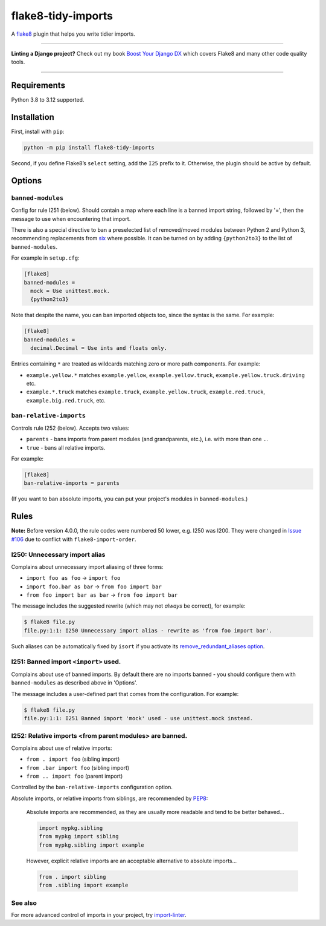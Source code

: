 ===================
flake8-tidy-imports
===================

.. image:: https://img.shields.io/github/actions/workflow/status/adamchainz/flake8-tidy-imports/main.yml.svg?branch=main&style=for-the-badge
   :target: https://github.com/adamchainz/flake8-tidy-imports/actions?workflow=CI

.. image:: https://img.shields.io/pypi/v/flake8-tidy-imports.svg?style=for-the-badge
   :target: https://pypi.org/project/flake8-tidy-imports/

.. image:: https://img.shields.io/badge/code%20style-black-000000.svg?style=for-the-badge
   :target: https://github.com/psf/black

.. image:: https://img.shields.io/badge/pre--commit-enabled-brightgreen?logo=pre-commit&logoColor=white&style=for-the-badge
   :target: https://github.com/pre-commit/pre-commit
   :alt: pre-commit

A `flake8 <https://flake8.readthedocs.io/en/latest/>`_ plugin that helps you write tidier imports.

----

**Linting a Django project?**
Check out my book `Boost Your Django DX <https://adamchainz.gumroad.com/l/byddx>`__ which covers Flake8 and many other code quality tools.

----

Requirements
============

Python 3.8 to 3.12 supported.

Installation
============

First, install with ``pip``:

.. code-block:: sh

     python -m pip install flake8-tidy-imports

Second, if you define Flake8’s ``select`` setting, add the ``I25`` prefix to it.
Otherwise, the plugin should be active by default.

Options
=======

``banned-modules``
------------------

Config for rule I251 (below).
Should contain a map where each line is a banned import string, followed by '=', then the message to use when encountering that import.

There is also a special directive to ban a preselected list of removed/moved modules between Python 2 and Python 3, recommending replacements from `six
<https://pythonhosted.org/six/>`_ where possible.
It can be turned on by adding ``{python2to3}`` to the list of ``banned-modules``.

For example in ``setup.cfg``:

.. code-block:: ini

    [flake8]
    banned-modules =
      mock = Use unittest.mock.
      {python2to3}

Note that despite the name, you can ban imported objects too, since the syntax is the same.
For example:

.. code-block:: ini

    [flake8]
    banned-modules =
      decimal.Decimal = Use ints and floats only.

Entries containing ``*`` are treated as wildcards matching zero or more path components.
For example:

* ``example.yellow.*`` matches ``example.yellow``, ``example.yellow.truck``, ``example.yellow.truck.driving`` etc.
* ``example.*.truck`` matches ``example.truck``, ``example.yellow.truck``, ``example.red.truck``, ``example.big.red.truck``, etc.

``ban-relative-imports``
------------------------

Controls rule I252 (below). Accepts two values:

* ``parents`` - bans imports from parent modules (and grandparents, etc.), i.e. with more than one ``.``.
* ``true`` - bans all relative imports.

For example:

.. code-block:: ini

    [flake8]
    ban-relative-imports = parents

(If you want to ban absolute imports, you can put your project's modules in ``banned-modules``.)

Rules
=====

**Note:** Before version 4.0.0, the rule codes were numbered 50 lower, e.g. I250 was I200.
They were changed in `Issue #106 <https://github.com/adamchainz/flake8-tidy-imports/issues/106>`__ due to conflict with ``flake8-import-order``.

I250: Unnecessary import alias
------------------------------

Complains about unnecessary import aliasing of three forms:

* ``import foo as foo`` -> ``import foo``
* ``import foo.bar as bar`` -> ``from foo import bar``
* ``from foo import bar as bar`` -> ``from foo import bar``

The message includes the suggested rewrite (which may not *always* be correct), for example:

.. code-block:: sh

    $ flake8 file.py
    file.py:1:1: I250 Unnecessary import alias - rewrite as 'from foo import bar'.

Such aliases can be automatically fixed by ``isort`` if you activate its `remove_redundant_aliases option <https://pycqa.github.io/isort/docs/configuration/options/#remove-redundant-aliases>`__.

I251: Banned import ``<import>`` used.
--------------------------------------

Complains about use of banned imports.
By default there are no imports banned - you should configure them with ``banned-modules`` as described above in 'Options'.

The message includes a user-defined part that comes from the configuration.
For example:

.. code-block:: sh

    $ flake8 file.py
    file.py:1:1: I251 Banned import 'mock' used - use unittest.mock instead.

I252: Relative imports <from parent modules> are banned.
--------------------------------------------------------

Complains about use of relative imports:

* ``from . import foo`` (sibling import)
* ``from .bar import foo`` (sibling import)
* ``from .. import foo`` (parent import)

Controlled by the ``ban-relative-imports`` configuration option.

Absolute imports, or relative imports from siblings, are recommended by `PEP8 <https://www.python.org/dev/peps/pep-0008/>`__:

    Absolute imports are recommended, as they are usually more readable and tend to be better behaved...

    .. code-block:: python

        import mypkg.sibling
        from mypkg import sibling
        from mypkg.sibling import example

    However, explicit relative imports are an acceptable alternative to absolute imports...

    .. code-block:: python

        from . import sibling
        from .sibling import example

See also
--------

For more advanced control of imports in your project, try `import-linter <https://pypi.org/project/import-linter/>`__.
